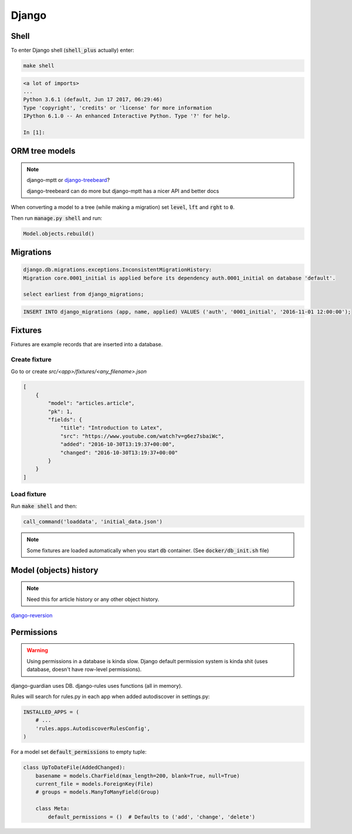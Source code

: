 Django
******

Shell
=====

To enter Django shell (:code:`shell_plus` actually) enter:

.. code-block:: bash

   make shell

.. code-block:: bash

   <a lot of imports>
   ...
   Python 3.6.1 (default, Jun 17 2017, 06:29:46)
   Type 'copyright', 'credits' or 'license' for more information
   IPython 6.1.0 -- An enhanced Interactive Python. Type '?' for help.

   In [1]:


ORM tree models
===============

.. note::

   django-mptt or `django-treebeard
   <https://github.com/django-treebeard/django-treebeard>`_?

   django-treebeard can do more but django-mptt has a nicer API and better docs


When converting a model to a tree (while making a migration) set
:code:`level`, :code:`lft` and :code:`rght` to :code:`0`.

Then run :code:`manage.py shell` and run:

.. code-block:: bash

   Model.objects.rebuild()



Migrations
==========

.. code-block:: bash

   django.db.migrations.exceptions.InconsistentMigrationHistory:
   Migration core.0001_initial is applied before its dependency auth.0001_initial on database 'default'.

   select earliest from django_migrations;

.. code-block:: bash

   INSERT INTO django_migrations (app, name, applied) VALUES ('auth', '0001_initial', '2016-11-01 12:00:00');


Fixtures
========

Fixtures are example records that are inserted into a database.


Create fixture
--------------

Go to or create `src/<app>/fixtures/<any_filename>.json`

.. code-block:: json

   [
       {
           "model": "articles.article",
           "pk": 1,
           "fields": {
               "title": "Introduction to Latex",
               "src": "https://www.youtube.com/watch?v=g6ez7sbaiWc",
               "added": "2016-10-30T13:19:37+00:00",
               "changed": "2016-10-30T13:19:37+00:00"
           }
       }
   ]


Load fixture
------------

Run :code:`make shell` and then:

.. code-block:: python

   call_command('loaddata', 'initial_data.json')

.. note::

   Some fixtures are loaded automatically when you start :code:`db`
   container. (See :code:`docker/db_init.sh` file)

..
   manage.py loaddata --settings=pashinin.settings initial_data.json


Model (objects) history
=======================

.. note::

   Need this for article history or any other object history.


`django-reversion <https://django-reversion.readthedocs.io/en/stable/commands.html>`_


Permissions
===========

.. warning::

   Using permissions in a database is kinda slow. Django default
   permission system is kinda shit (uses database, doesn't have
   row-level permissions).

django-guardian uses DB. django-rules uses functions (all in memory).

Rules will search for rules.py in each app when added autodiscover in
settings.py:

.. code-block:: python

   INSTALLED_APPS = (
       # ...
       'rules.apps.AutodiscoverRulesConfig',
   )


For a model set :code:`default_permissions` to empty tuple:

.. code-block:: python

   class UpToDateFile(AddedChanged):
       basename = models.CharField(max_length=200, blank=True, null=True)
       current_file = models.ForeignKey(File)
       # groups = models.ManyToManyField(Group)

       class Meta:
           default_permissions = ()  # Defaults to ('add', 'change', 'delete')




.. _django-guardian: https://github.com/django-guardian/django-guardian
.. _django-rules: https://github.com/dfunckt/django-rules
